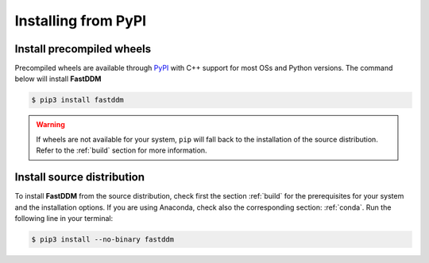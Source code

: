 .. Copyright (c) 2023-2023 University of Vienna, Enrico Lattuada, Fabian Krautgasser, and Roberto Cerbino.
.. Part of FastDDM, released under the GNU GPL-3.0 License.

Installing from PyPI
====================

Install precompiled wheels
--------------------------

Precompiled wheels are available through `PyPI <https://pypi.org/project/fastddm/>`_ with C++
support for most OSs and Python versions.
The command below will install **FastDDM**

.. code-block:: bash

    $ pip3 install fastddm

.. warning::

   If wheels are not available for your system, ``pip`` will fall back to the installation of the
   source distribution. Refer to the :ref:`build` section for more information.


Install source distribution
---------------------------

To install **FastDDM** from the source distribution, check first the section :ref:`build` for the
prerequisites for your system and the installation options.
If you are using Anaconda, check also the corresponding section: :ref:`conda`.
Run the following line in your terminal:

.. code-block:: bash

    $ pip3 install --no-binary fastddm
